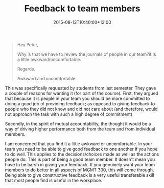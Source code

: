 #+title: Feedback to team members
#+slug: feedback-to-team-members
#+date: 2015-08-13T10:40:00+12:00
#+lastmod: 2015-08-13T10:40:00+12:00
#+categories[]: Teaching
#+tags[]: MGMT300
#+draft: False

#+BEGIN_QUOTE

Hey Peter,

Why is that we have to review the journals of people in our team?it is a little awkward/uncomfortable.

Regards.

Awkward and uncomfortable.

#+END_QUOTE


This was specifically requested by students from last semester. They gave a couple of reasons for wanting it (for part of the course). First, they argued that because it is people in your team you should be more committed to doing a good job of providing feedback; as opposed to giving feedback to people who they did not know and did not care about (and therefore, would not approach the task with such a high degree of commitment).

Secondly, in the spirit of mutual accountability, the thought it would be a way of driving higher performance both from the team and from individual members.

I am concerned that you find it a little awkward or uncomfortable. In your team you need to be able to give good feedback to one another if you hope to do well. This applies to the decisions/choices made as well as the actions people do. This is part of being a good team member. It doesn't mean you have to be harsh in giving your feedback. If you genuinely want your team members to do better in all aspects of MGMT 300, this will come through. Being able to give constructive feedback is a very useful transferable skill that most people find is useful in the workplace.
